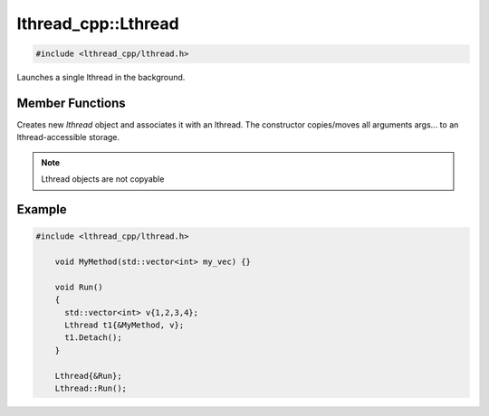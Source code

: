 lthread_cpp::Lthread
====================

.. code-block:: cpp

    #include <lthread_cpp/lthread.h>

.. cpp:class:: Lthread

Launches a single lthread in the background.

Member Functions
----------------

.. cpp:function:: Lthread()

.. cpp:function:: Lthread(&Method, params,...)

.. cpp:function:: Lthread(&Class::Method, params,...)

Creates new `lthread` object and associates it with an lthread. The constructor copies/moves all arguments args... to an lthread-accessible storage.

.. cpp:function:: Join()

   Joins on a single lthread and blocks until the lthread returns.

.. cpp:function:: Detach()

   Marks the lthread launched as detachable to be freed upon return. This is a direct binding to `lthread_detach`

.. cpp:function:: Id()

   Returns an lthread_t* ptr pointing to the original lthread created by `lthread_create`

.. cpp:function:: Joinable()

   Returns `true` if the lthread can be joined on(i.e., launched)


.. note:: Lthread objects are not copyable

Example
-------

.. code-block:: cpp

    #include <lthread_cpp/lthread.h>

	void MyMethod(std::vector<int> my_vec) {}

	void Run()
	{
	  std::vector<int> v{1,2,3,4};
	  Lthread t1{&MyMethod, v};
	  t1.Detach();
	}

        Lthread{&Run};
        Lthread::Run();
